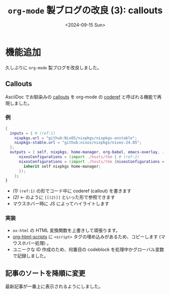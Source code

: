 #+TITLE: =org-mode= 製ブログの改良 (3): callouts
#+DATE: <2024-09-15 Sun>

* 機能追加

久しぶりに =org-mode= 製ブログを改良しました。

** Callouts

AsciiDoc でお馴染みの [[https://docs.asciidoctor.org/asciidoc/latest/verbatim/callouts/][callouts]] を org-mode の [[https://emacs.stackexchange.com/a/60795][coderef]] と呼ばれる機能で再現しました。

*** 例

#+BEGIN_SRC nix
{
  inputs = { # (ref:1)
    nixpkgs.url = "github:NixOS/nixpkgs/nixpkgs-unstable";
    nixpkgs-stable.url = "github:nixos/nixpkgs/nixos-24.05";
  };
  outputs = { self, nixpkgs, home-manager, org-babel, emacs-overlay, ... }: {
      nixosConfigurations = (import ./hosts/tbm { # (ref:2)
      nixosConfigurations = (import ./hosts/tbm {nixosConfigurations = (import ./hosts/tbm { # (ref:2)
        inherit self nixpkgs home-manager;
      });
    };
}
#+END_SRC

- [[(1)]] =(ref:1)= の形でコード中に coderef (callout) を書きます
- [[(2)]] ← のように =[[(2)]]= といった形で参照できます
- マウスホバー時に JS によってハイライトします

*** 実装

- =ox-html= の HTML 変換関数を上書きして頑張ります。
- [[https://github.com/emacs-mirror/emacs/blob/691f441717e968b1a497ed5d7792dbbe02cba609/lisp/org/ox-html.el#L249][org-html-scripts]] に =<script>= タグの埋め込みがあるため、コピーします (マウスホバー処理) 。
- ユニークな ID 作成のため、何番目の codeblock を処理中かグローバル変数で記録しました。

** 記事のソートを降順に変更

最新記事が一番上に表示されるようにしました。

